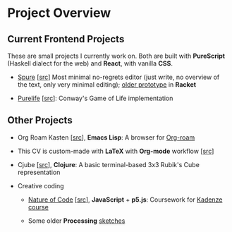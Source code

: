 * Project Overview

** Current Frontend Projects

These are small projects I currently work on. Both are built with
*PureScript* (Haskell dialect for the web) and *React*, with vanilla
*CSS*.

- [[https://adql.github.io/spure][Spure]] [[[https://github.com/adql/spure][src]]] Most minimal no-regrets editor (just write, no overview
  of the text, only very minimal editing); [[https://github.com/adql/spitter][older prototype]] in *Racket*

- [[https://adql.github.io/purelife/][Purelife]] [[[https://github.com/adql/purelife][src]]]: Conway's Game of Life implementation

** Other Projects

- Org Roam Kasten [[[https://github.com/adql/org-roam-kasten][src]]], *Emacs Lisp*: A browser for [[https://www.orgroam.com/][Org-roam]]

- This CV is custom-made with *LaTeX* with *Org-mode* workflow [[[https://github.com/adql/cv][src]]]

- Cjube [[[https://github.com/adql/cjube][src]]], *Clojure*: A basic terminal-based 3x3 Rubik's Cube
  representation

- Creative coding
  - [[https://adql.github.io/nature-of-code-cw/][Nature of Code]] [[[https://github.com/adql/nature-of-code-cw][src]]], *JavaScript* + *p5.js*: Coursework for
    [[https://www.kadenze.com/certificates/verified/EG8ZQTX4][Kadenze course]]

  - Some older *Processing* [[https://openprocessing.org/user/28888][sketches]]
